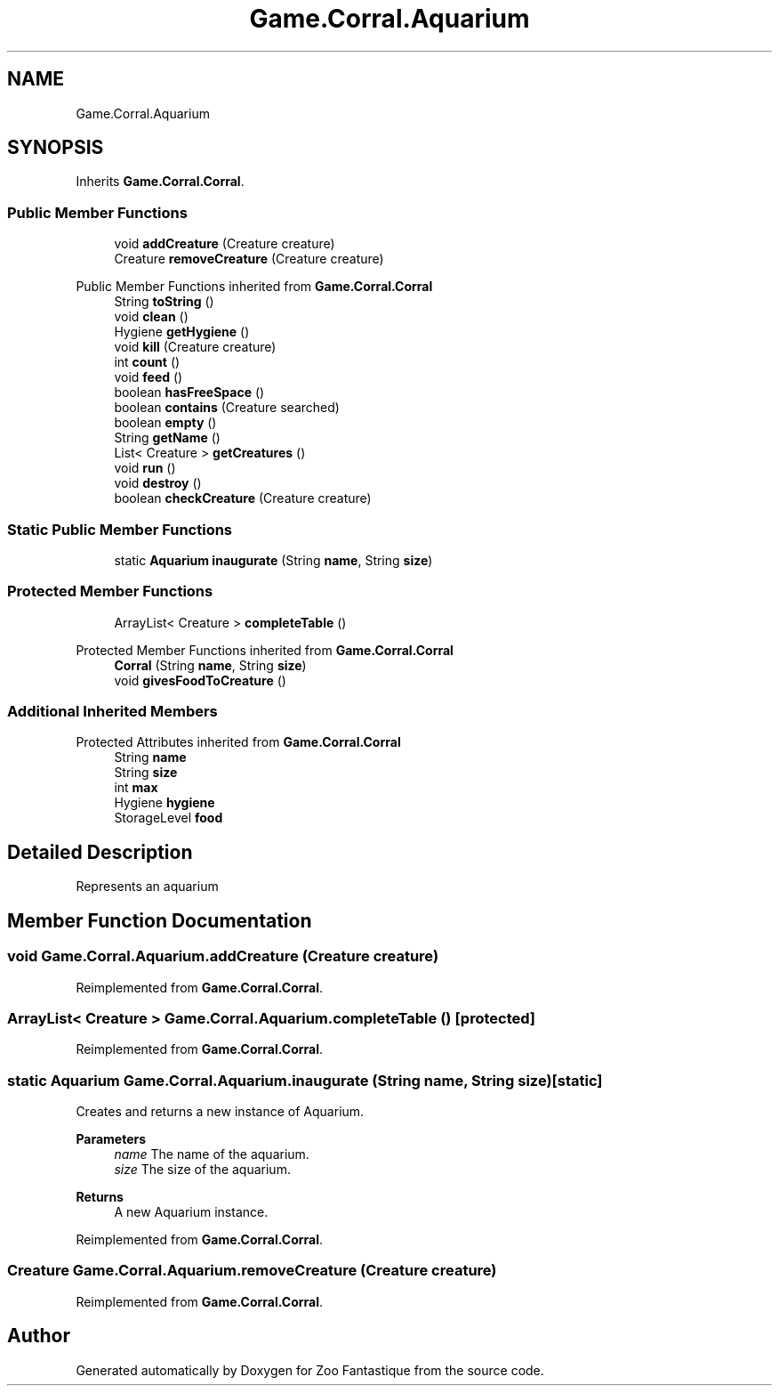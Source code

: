 .TH "Game.Corral.Aquarium" 3 "Version 1.0" "Zoo Fantastique" \" -*- nroff -*-
.ad l
.nh
.SH NAME
Game.Corral.Aquarium
.SH SYNOPSIS
.br
.PP
.PP
Inherits \fBGame\&.Corral\&.Corral\fP\&.
.SS "Public Member Functions"

.in +1c
.ti -1c
.RI "void \fBaddCreature\fP (Creature creature)"
.br
.ti -1c
.RI "Creature \fBremoveCreature\fP (Creature creature)"
.br
.in -1c

Public Member Functions inherited from \fBGame\&.Corral\&.Corral\fP
.in +1c
.ti -1c
.RI "String \fBtoString\fP ()"
.br
.ti -1c
.RI "void \fBclean\fP ()"
.br
.ti -1c
.RI "Hygiene \fBgetHygiene\fP ()"
.br
.ti -1c
.RI "void \fBkill\fP (Creature creature)"
.br
.ti -1c
.RI "int \fBcount\fP ()"
.br
.ti -1c
.RI "void \fBfeed\fP ()"
.br
.ti -1c
.RI "boolean \fBhasFreeSpace\fP ()"
.br
.ti -1c
.RI "boolean \fBcontains\fP (Creature searched)"
.br
.ti -1c
.RI "boolean \fBempty\fP ()"
.br
.ti -1c
.RI "String \fBgetName\fP ()"
.br
.ti -1c
.RI "List< Creature > \fBgetCreatures\fP ()"
.br
.ti -1c
.RI "void \fBrun\fP ()"
.br
.ti -1c
.RI "void \fBdestroy\fP ()"
.br
.ti -1c
.RI "boolean \fBcheckCreature\fP (Creature creature)"
.br
.in -1c
.SS "Static Public Member Functions"

.in +1c
.ti -1c
.RI "static \fBAquarium\fP \fBinaugurate\fP (String \fBname\fP, String \fBsize\fP)"
.br
.in -1c
.SS "Protected Member Functions"

.in +1c
.ti -1c
.RI "ArrayList< Creature > \fBcompleteTable\fP ()"
.br
.in -1c

Protected Member Functions inherited from \fBGame\&.Corral\&.Corral\fP
.in +1c
.ti -1c
.RI "\fBCorral\fP (String \fBname\fP, String \fBsize\fP)"
.br
.ti -1c
.RI "void \fBgivesFoodToCreature\fP ()"
.br
.in -1c
.SS "Additional Inherited Members"


Protected Attributes inherited from \fBGame\&.Corral\&.Corral\fP
.in +1c
.ti -1c
.RI "String \fBname\fP"
.br
.ti -1c
.RI "String \fBsize\fP"
.br
.ti -1c
.RI "int \fBmax\fP"
.br
.ti -1c
.RI "Hygiene \fBhygiene\fP"
.br
.ti -1c
.RI "StorageLevel \fBfood\fP"
.br
.in -1c
.SH "Detailed Description"
.PP 
Represents an aquarium 
.SH "Member Function Documentation"
.PP 
.SS "void Game\&.Corral\&.Aquarium\&.addCreature (Creature creature)"

.PP
Reimplemented from \fBGame\&.Corral\&.Corral\fP\&.
.SS "ArrayList< Creature > Game\&.Corral\&.Aquarium\&.completeTable ()\fC [protected]\fP"

.PP
Reimplemented from \fBGame\&.Corral\&.Corral\fP\&.
.SS "static \fBAquarium\fP Game\&.Corral\&.Aquarium\&.inaugurate (String name, String size)\fC [static]\fP"
Creates and returns a new instance of Aquarium\&.
.PP
\fBParameters\fP
.RS 4
\fIname\fP The name of the aquarium\&. 
.br
\fIsize\fP The size of the aquarium\&. 
.RE
.PP
\fBReturns\fP
.RS 4
A new Aquarium instance\&. 
.RE
.PP

.PP
Reimplemented from \fBGame\&.Corral\&.Corral\fP\&.
.SS "Creature Game\&.Corral\&.Aquarium\&.removeCreature (Creature creature)"

.PP
Reimplemented from \fBGame\&.Corral\&.Corral\fP\&.

.SH "Author"
.PP 
Generated automatically by Doxygen for Zoo Fantastique from the source code\&.
